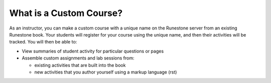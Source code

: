 .. qnum::
   :prefix: 3-1-
   :start: 1

What is a Custom Course?
========================

As an instructor, you can make a custom course with a unique name on the Runestone server from an existing Runestone book. Your students will register for your course using the unique name, and then their activities will be tracked. You will then be able to:

* View summaries of student activity for particular questions or pages
* Assemble custom assignments and lab sessions from:

  * existing activities that are built into the book
  * new activities that you author yourself using a markup language (rst)
